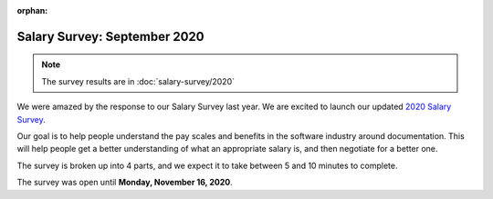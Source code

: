 :orphan:

Salary Survey: September 2020
=============================

.. note::
    The survey results are in :doc:`salary-survey/2020`

We were amazed by the response to our Salary Survey last year.
We are excited to launch our updated `2020 Salary Survey <https://2020-salary-survey.writethedocs.org/>`_.

Our goal is to help people understand the pay scales and benefits in the software industry around documentation.
This will help people get a better understanding of what an appropriate salary is,
and then negotiate for a better one.

The survey is broken up into 4 parts,
and we expect it to take between 5 and 10 minutes to complete.

The survey was open until **Monday, November 16, 2020**.
